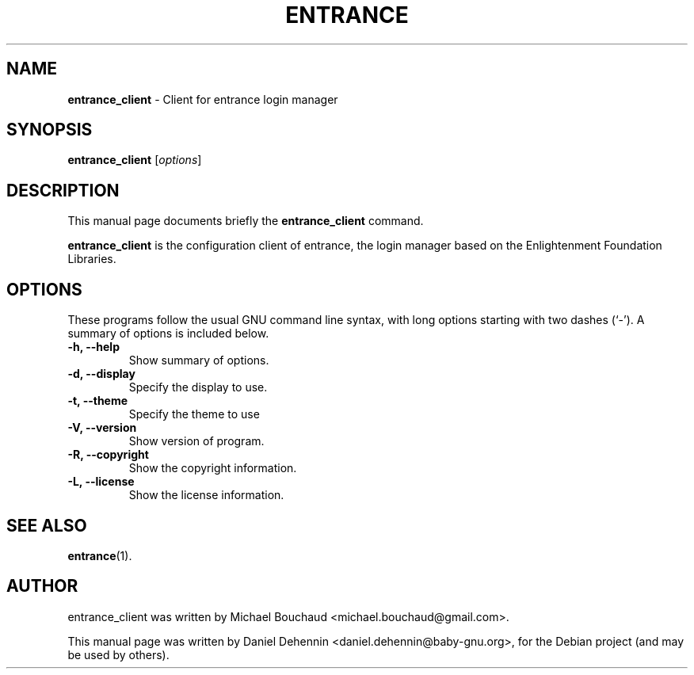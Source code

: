 .\"                                      Hey, EMACS: -*- nroff -*-
.\" First parameter, NAME, should be all caps
.\" Second parameter, SECTION, should be 1-8, maybe w/ subsection
.\" other parameters are allowed: see man(7), man(1)
.TH ENTRANCE 1 "Jun 19, 2011"
.\" Please adjust this date whenever revising the manpage.
.\"
.\" Some roff macros, for reference:
.\" .nh        disable hyphenation
.\" .hy        enable hyphenation
.\" .ad l      left justify
.\" .ad b      justify to both left and right margins
.\" .nf        disable filling
.\" .fi        enable filling
.\" .br        insert line break
.\" .sp <n>    insert n+1 empty lines
.\" for manpage-specific macros, see man(7)
.SH NAME
\fBentrance_client \fP- Client for entrance login manager
.SH SYNOPSIS
.B entrance_client
.RI [ options ]
.br
.SH DESCRIPTION
This manual page documents briefly the
.B entrance_client
command.
.PP
.\" TeX users may be more comfortable with the \fB<whatever>\fP and
.\" \fI<whatever>\fP escape sequences to invode bold face and italics,
.\" respectively.
\fBentrance_client\fP is the configuration client of entrance, the login
manager based on the Enlightenment Foundation Libraries.
.SH OPTIONS
These programs follow the usual GNU command line syntax, with long
options starting with two dashes (`-').
A summary of options is included below.
.TP
.B \-h, \-\-help
Show summary of options.
.TP
.B \-d, \-\-display
Specify the display to use.
.TP
.B \-t, \-\-theme
Specify the theme to use
.TP
.B \-V, \-\-version
Show version of program.
.TP
.B \-R, \-\-copyright
Show the copyright information.
.TP
.B \-L, \-\-license
Show the license information.
.SH SEE ALSO
.BR entrance (1).
.SH AUTHOR
entrance_client was written by Michael Bouchaud <michael.bouchaud@gmail.com>.
.PP
This manual page was written by Daniel Dehennin <daniel.dehennin@baby-gnu.org>,
for the Debian project (and may be used by others).
